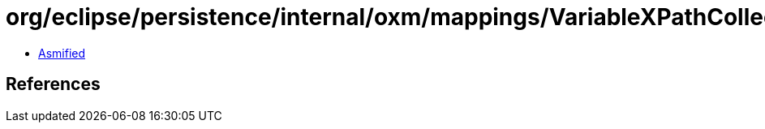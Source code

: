 = org/eclipse/persistence/internal/oxm/mappings/VariableXPathCollectionMapping.class

 - link:VariableXPathCollectionMapping-asmified.java[Asmified]

== References

